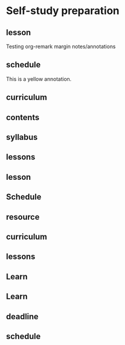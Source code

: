 
* Self-study preparation
:PROPERTIES:
:org-remark-file: 20230712T155454--self-study-preparation__studyskills.org
:END:

** lesson
:PROPERTIES:
:CATEGORY: takenote
:END:
Testing org-remark margin notes/annotations

** schedule
:PROPERTIES:
:CATEGORY: important
:END:
This is a yellow annotation.

** curriculum
:PROPERTIES:
:CATEGORY: important
:END:

** contents
:PROPERTIES:
:CATEGORY: review
:END:

** syllabus
:PROPERTIES:
:CATEGORY: connection
:END:

** lessons
:PROPERTIES:
:CATEGORY: argument-proof
:END:

** lesson
:PROPERTIES:
:CATEGORY: idea
:END:

** Schedule
:PROPERTIES:
:CATEGORY: takenote
:END:

** resource
:PROPERTIES:
:CATEGORY: idea
:END:

** curriculum
:PROPERTIES:
:CATEGORY: takenote
:END:

** lessons
:PROPERTIES:
:CATEGORY: important
:END:

** Learn
:PROPERTIES:
:CATEGORY: review
:END:

** Learn
:PROPERTIES:
:CATEGORY: review
:END:

** deadline
:PROPERTIES:
:CATEGORY: review
:END:

** schedule
:PROPERTIES:
:CATEGORY: important
:END:
